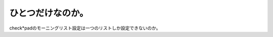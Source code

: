 ひとつだけなのか。
==================

check\*padのモーニングリスト設定は一つのリストしか設定できないのか。






.. author:: default
.. categories:: computer
.. tags::
.. comments::
